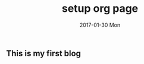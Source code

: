 #+TITLE:       setup org page
#+AUTHOR:
#+EMAIL:       chenyu@WIN-I6L2M7OQHVP
#+DATE:        2017-01-30 Mon
#+URI:         /blog/%y/%m/%d/setup-org-page
#+KEYWORDS:    emacs, org-page, blog
#+TAGS:        emacs, org-page
#+LANGUAGE:    en
#+OPTIONS:     H:3 num:nil toc:nil \n:nil ::t |:t ^:nil -:nil f:t *:t <:t
#+DESCRIPTION: My first blog with org-page

** This is my first blog
